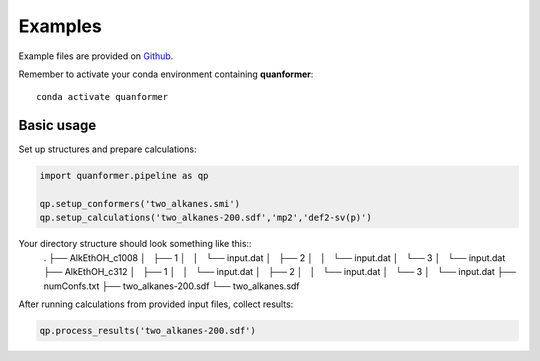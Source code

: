 Examples
========

Example files are provided on `Github <https://github.com/MobleyLab/quanformer/tree/master/examples/main>`_.

Remember to activate your conda environment containing **quanformer**::

    conda activate quanformer

Basic usage
-----------
    
Set up structures and prepare calculations:

.. code-block:: python

    import quanformer.pipeline as qp

    qp.setup_conformers('two_alkanes.smi')
    qp.setup_calculations('two_alkanes-200.sdf','mp2','def2-sv(p)')

Your directory structure should look something like this::
    .
    ├── AlkEthOH_c1008
    │   ├── 1
    │   │   └── input.dat
    │   ├── 2
    │   │   └── input.dat
    │   └── 3
    │       └── input.dat
    ├── AlkEthOH_c312
    │   ├── 1
    │   │   └── input.dat
    │   ├── 2
    │   │   └── input.dat
    │   └── 3
    │       └── input.dat
    ├── numConfs.txt
    ├── two_alkanes-200.sdf
    └── two_alkanes.sdf
    
After running calculations from provided input files, collect results:

.. code-block:: python

    qp.process_results('two_alkanes-200.sdf')

